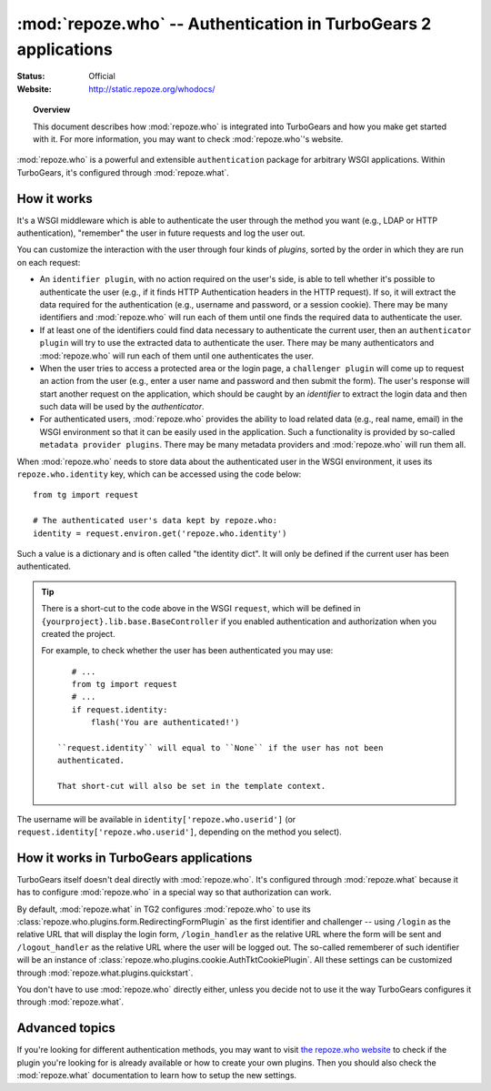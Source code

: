 ****************************************************************
:mod:`repoze.who` -- Authentication in TurboGears 2 applications
****************************************************************

:Status: Official
:Website: `<http://static.repoze.org/whodocs/>`_

.. module:: repoze.who
    :synopsis: Setup authentication in WSGI applications

.. topic:: Overview

    This document describes how :mod:`repoze.who` is integrated into TurboGears
    and how you make get started with it. For more information, you may want
    to check :mod:`repoze.who`'s website.

:mod:`repoze.who` is a powerful and extensible ``authentication`` package for
arbitrary WSGI applications. Within TurboGears, it's configured through
:mod:`repoze.what`.


How it works
============

It's a WSGI middleware which is able to authenticate the user through the
method you want (e.g., LDAP or HTTP authentication), "remember" the user in
future requests and log the user out.

You can customize the interaction with the user through four kinds of
`plugins`, sorted by the order in which they are run on each request:

* An ``identifier plugin``, with no action required on the user's side, is able
  to tell whether it's possible to authenticate the user (e.g., if it finds
  HTTP Authentication headers in the HTTP request). If so, it will extract the
  data required for the authentication (e.g., username and password, or a
  session cookie). There may be many identifiers and :mod:`repoze.who` will run 
  each of them until one finds the required data to authenticate the user.
* If at least one of the identifiers could find data necessary to authenticate
  the current user, then an ``authenticator plugin`` will try to use the
  extracted data to authenticate the user. There may be many authenticators
  and :mod:`repoze.who` will run each of them until one authenticates the user.
* When the user tries to access a protected area or the login page, a
  ``challenger plugin`` will come up to request an action from the user (e.g.,
  enter a user name and password and then submit the form). The user's response
  will start another request on the application, which should be caught by
  an `identifier` to extract the login data and then such data will be used
  by the `authenticator`.
* For authenticated users, :mod:`repoze.who` provides the ability to load
  related data (e.g., real name, email) in the WSGI environment so that it can
  be easily used in the application. Such a functionality is provided by 
  so-called ``metadata provider plugins``. There may be many metadata providers
  and :mod:`repoze.who` will run them all.

When :mod:`repoze.who` needs to store data about the authenticated user in the 
WSGI environment, it uses its ``repoze.who.identity`` key, which can be 
accessed using the code below::

    from tg import request
    
    # The authenticated user's data kept by repoze.who:
    identity = request.environ.get('repoze.who.identity')

Such a value is a dictionary and is often called "the identity dict". It will 
only be defined if the current user has been authenticated.

.. tip::

    There is a short-cut to the code above in the WSGI ``request``, which will
    be defined in ``{yourproject}.lib.base.BaseController`` if you enabled
    authentication and authorization when you created the project.
    
    For example, to check whether the user has been authenticated you may
    use::
    
        # ...
        from tg import request
        # ...
        if request.identity:
            flash('You are authenticated!')
     
     ``request.identity`` will equal to ``None`` if the user has not been
     authenticated.
     
     That short-cut will also be set in the template context.

The username will be available in ``identity['repoze.who.userid']``
(or ``request.identity['repoze.who.userid']``, depending on the method you
select).


How it works in TurboGears applications
=======================================

TurboGears itself doesn't deal directly with :mod:`repoze.who`. It's configured
through :mod:`repoze.what` because it has to configure :mod:`repoze.who` in a
special way so that authorization can work.

By default, :mod:`repoze.what` in TG2 configures :mod:`repoze.who` to use its
:class:`repoze.who.plugins.form.RedirectingFormPlugin` as the first
identifier and challenger -- using ``/login`` as the relative URL that will 
display the login form, ``/login_handler`` as the relative URL where the 
form will be sent and ``/logout_handler`` as the relative URL where the 
user will be logged out. The so-called rememberer of such identifier will
be an instance of :class:`repoze.who.plugins.cookie.AuthTktCookiePlugin`.
All these settings can be customized through 
:mod:`repoze.what.plugins.quickstart`.

You don't have to use :mod:`repoze.who` directly either, unless you decide not 
to use it the way TurboGears configures it through :mod:`repoze.what`.


Advanced topics
===============

If you're looking for different authentication methods, you may want to visit
`the repoze.who website <http://static.repoze.org/whodocs/>`_ to check if the
plugin you're looking for is already available or how to create your own plugins.
Then you should also check the :mod:`repoze.what` documentation to learn how to 
setup the new settings.
